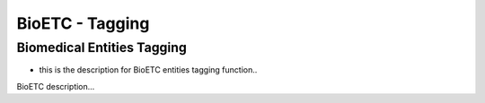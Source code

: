 BioETC - Tagging
=============

Biomedical Entities Tagging
-------------

* this is the description for BioETC entities tagging function..

BioETC description...